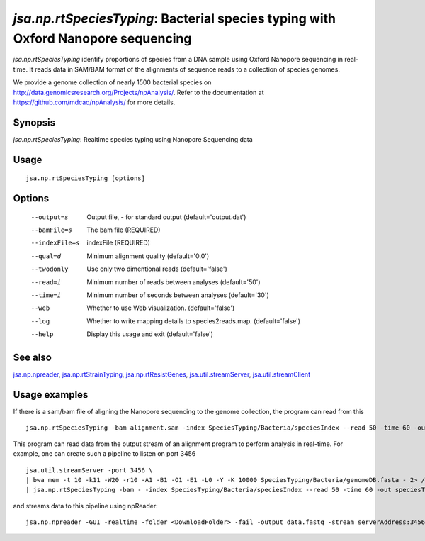 ----------------------------------------------------------------------------------
*jsa.np.rtSpeciesTyping*: Bacterial species typing with Oxford Nanopore sequencing
----------------------------------------------------------------------------------

*jsa.np.rtSpeciesTyping* identify proportions of species from a DNA sample 
using Oxford Nanopore sequencing in real-time. It reads data in SAM/BAM format
of the alignments of sequence reads to a collection of species genomes.

We provide a genome collection of nearly 1500 bacterial species
on  http://data.genomicsresearch.org/Projects/npAnalysis/.
Refer to the documentation at https://github.com/mdcao/npAnalysis/ for more 
details.
 
~~~~~~~~
Synopsis
~~~~~~~~

*jsa.np.rtSpeciesTyping*: Realtime species typing using Nanopore Sequencing data

~~~~~
Usage
~~~~~
::

   jsa.np.rtSpeciesTyping [options]

~~~~~~~
Options
~~~~~~~
  --output=s      Output file, - for standard output
                  (default='output.dat')
  --bamFile=s     The bam file
                  (REQUIRED)
  --indexFile=s   indexFile 
                  (REQUIRED)
  --qual=d        Minimum alignment quality
                  (default='0.0')
  --twodonly      Use only two dimentional reads
                  (default='false')
  --read=i        Minimum number of reads between analyses
                  (default='50')
  --time=i        Minimum number of seconds between analyses
                  (default='30')
  --web           Whether to use Web visualization.
                  (default='false')
  --log           Whether to write mapping details to species2reads.map.
                  (default='false')
  --help          Display this usage and exit
                  (default='false')


~~~~~~~~
See also
~~~~~~~~

jsa.np.npreader_, jsa.np.rtStrainTyping_, jsa.np.rtResistGenes_, jsa.util.streamServer_, jsa.util.streamClient_

.. _jsa.np.npreader: jsa.np.npreader.html
.. _jsa.np.rtStrainTyping: jsa.np.rtStrainTyping.html
.. _jsa.np.rtResistGenes: jsa.np.rtResistGenes.html
.. _jsa.util.streamServer: jsa.util.streamServer.html
.. _jsa.util.streamClient: jsa.util.streamClient.html



~~~~~~~~~~~~~~
Usage examples
~~~~~~~~~~~~~~

If there is a sam/bam file of aligning the Nanopore sequencing to the genome 
collection, the program can read from this
::

   jsa.np.rtSpeciesTyping -bam alignment.sam -index SpeciesTyping/Bacteria/speciesIndex --read 50 -time 60 -out speciesTypingResults.out
   
   
This program can read data from the output stream of an alignment program to
perform analysis in real-time. For example, one can create such a pipeline
to listen on port 3456
::

  jsa.util.streamServer -port 3456 \
  | bwa mem -t 10 -k11 -W20 -r10 -A1 -B1 -O1 -E1 -L0 -Y -K 10000 SpeciesTyping/Bacteria/genomeDB.fasta - 2> /dev/null \
  | jsa.np.rtSpeciesTyping -bam - -index SpeciesTyping/Bacteria/speciesIndex --read 50 -time 60 -out speciesTypingResults.out 2>  speciesTypingResults.log &
  
  
and streams data to this pipeline using npReader:
::

  jsa.np.npreader -GUI -realtime -folder <DownloadFolder> -fail -output data.fastq -stream serverAddress:3456



